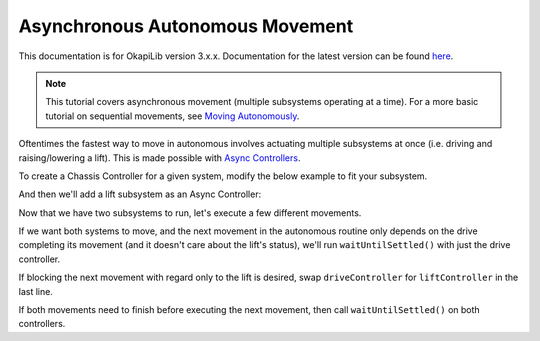 ================================
Asynchronous Autonomous Movement
================================

This documentation is for OkapiLib version 3.x.x. Documentation for the latest version can be found
`here <https://okapilib.github.io/OkapiLib/index.html>`_.

.. note:: This tutorial covers asynchronous movement (multiple subsystems operating at a time).
          For a more basic tutorial on sequential movements, see `Moving Autonomously <./autonomous-movement-basic.html>`_.

Oftentimes the fastest way to move in autonomous involves actuating multiple subsystems at once
(i.e. driving and raising/lowering a lift). This is made possible with
`Async Controllers <../../api/control/async/async-controller-factory.html>`_.

To create a Chassis Controller for a given system, modify the below example to fit your subsystem.

.. highlight: cpp
.. code-block:: cpp
   :linenos:

   using namespace okapi;

   const int DRIVE_LEFT_MOTOR_PORT = 1;
   const int DRIVE_RIGHT_MOTOR_PORT = 2;

   auto driveController = ChassisControllerFactory::create(DRIVE_LEFT_MOTOR_PORT, DRIVE_RIGHT_MOTOR_PORT);

   void autonomous() {
   }

And then we'll add a lift subsystem as an Async Controller:

.. highlight: cpp
.. code-block:: cpp
   :linenos:

   using namespace okapi;

   const int DRIVE_LEFT_MOTOR_PORT = 1;
   const int DRIVE_RIGHT_MOTOR_PORT = 2;

   const double liftkP = 0.001;
   const double liftkI = 0.0001;
   const double liftkD = 0.0001;
   const int LIFT_MOTOR_PORT = 2;

   auto driveController = ChassisControllerFactory::create(DRIVE_LEFT_MOTOR_PORT, DRIVE_RIGHT_MOTOR_PORT);
   auto liftController = AsyncControllerFactory::posPID(LIFT_MOTOR_PORT, liftkP, liftkI, liftkD);

   void autonomous() {
   }

Now that we have two subsystems to run, let's execute a few different movements.

If we want both systems to move, and the next movement in the autonomous routine only depends on the drive
completing its movement (and it doesn't care about the lift's status), we'll run ``waitUntilSettled()``
with just the drive controller.

.. highlight: cpp
.. code-block:: cpp
   :linenos:

   using namespace okapi;

   const int DRIVE_LEFT_MOTOR_PORT = 1;
   const int DRIVE_RIGHT_MOTOR_PORT = 2;

   const double liftkP = 1.0;
   const double liftkI = 0.001;
   const double liftkD = 0.1;
   const int LIFT_MOTOR_PORT = 2;

   auto driveController = ChassisControllerFactory::create(DRIVE_LEFT_MOTOR_PORT, DRIVE_RIGHT_MOTOR_PORT);
   auto liftController = AsyncControllerFactory::posPID(LIFT_MOTOR_PORT, liftkP, liftkI, liftkD);

   void autonomous() {
     // Begin movements
     driveController.moveDistanceAsync(1000); // Move 1000 motor degrees forward
     liftController.setTarget(200); // Move 200 motor degrees upward
     driveController.waitUntilSettled();

     // Then the next movement will execute after the drive movement finishes
   }

If blocking the next movement with regard only to the lift is desired, swap ``driveController`` for ``liftController``
in the last line.

If both movements need to finish before executing the next movement, then call ``waitUntilSettled()``
on both controllers.

.. highlight: cpp
.. code-block:: cpp
   :linenos:

   using namespace okapi;

   const int DRIVE_LEFT_MOTOR_PORT = 1;
   const int DRIVE_RIGHT_MOTOR_PORT = 2;

   const double liftkP = 1.0;
   const double liftkI = 0.001;
   const double liftkD = 0.1;
   const int LIFT_MOTOR_PORT = 2;

   auto driveController = ChassisControllerFactory::create(DRIVE_LEFT_MOTOR_PORT, DRIVE_RIGHT_MOTOR_PORT);
   auto liftController = AsyncControllerFactory::posPID(LIFT_MOTOR_PORT, liftkP, liftkI, liftkD);

   void autonomous() {
     // Begin movements
     driveController.moveDistanceAsync(1000); // Move 1000 motor degrees forward
     liftController.setTarget(200); // Move 200 motor degrees upward
     driveController.waitUntilSettled();
     liftController.waitUntilSettled();

     // Then the next movement will execute after both movements finish
   }
